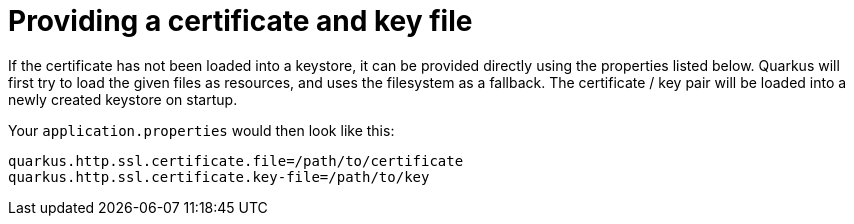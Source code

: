 [id="providing-a-certificate-and-key-file_{context}"]
= Providing a certificate and key file

If the certificate has not been loaded into a keystore, it can be provided directly using the properties listed below.
Quarkus will first try to load the given files as resources, and uses the filesystem as a fallback.
The certificate / key pair will be loaded into a newly created keystore on startup.

Your `application.properties` would then look like this:

[source,properties]
----
quarkus.http.ssl.certificate.file=/path/to/certificate
quarkus.http.ssl.certificate.key-file=/path/to/key
----